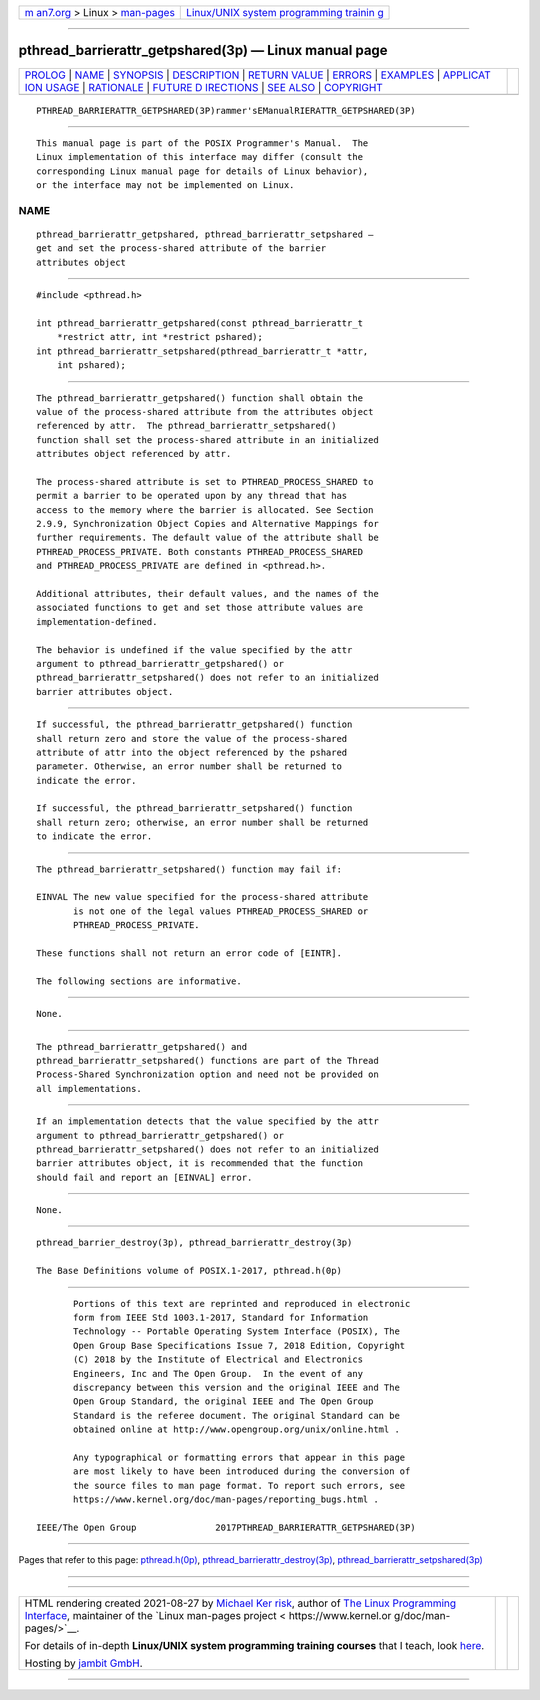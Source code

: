 .. container:: page-top

.. container:: nav-bar

   +----------------------------------+----------------------------------+
   | `m                               | `Linux/UNIX system programming   |
   | an7.org <../../../index.html>`__ | trainin                          |
   | > Linux >                        | g <http://man7.org/training/>`__ |
   | `man-pages <../index.html>`__    |                                  |
   +----------------------------------+----------------------------------+

--------------

pthread_barrierattr_getpshared(3p) — Linux manual page
======================================================

+-----------------------------------+-----------------------------------+
| `PROLOG <#PROLOG>`__ \|           |                                   |
| `NAME <#NAME>`__ \|               |                                   |
| `SYNOPSIS <#SYNOPSIS>`__ \|       |                                   |
| `DESCRIPTION <#DESCRIPTION>`__ \| |                                   |
| `RETURN VALUE <#RETURN_VALUE>`__  |                                   |
| \| `ERRORS <#ERRORS>`__ \|        |                                   |
| `EXAMPLES <#EXAMPLES>`__ \|       |                                   |
| `APPLICAT                         |                                   |
| ION USAGE <#APPLICATION_USAGE>`__ |                                   |
| \| `RATIONALE <#RATIONALE>`__ \|  |                                   |
| `FUTURE D                         |                                   |
| IRECTIONS <#FUTURE_DIRECTIONS>`__ |                                   |
| \| `SEE ALSO <#SEE_ALSO>`__ \|    |                                   |
| `COPYRIGHT <#COPYRIGHT>`__        |                                   |
+-----------------------------------+-----------------------------------+
| .. container:: man-search-box     |                                   |
+-----------------------------------+-----------------------------------+

::

   PTHREAD_BARRIERATTR_GETPSHARED(3P)rammer'sEManualRIERATTR_GETPSHARED(3P)


-----------------------------------------------------

::

          This manual page is part of the POSIX Programmer's Manual.  The
          Linux implementation of this interface may differ (consult the
          corresponding Linux manual page for details of Linux behavior),
          or the interface may not be implemented on Linux.

NAME
-------------------------------------------------

::

          pthread_barrierattr_getpshared, pthread_barrierattr_setpshared —
          get and set the process-shared attribute of the barrier
          attributes object


---------------------------------------------------------

::

          #include <pthread.h>

          int pthread_barrierattr_getpshared(const pthread_barrierattr_t
              *restrict attr, int *restrict pshared);
          int pthread_barrierattr_setpshared(pthread_barrierattr_t *attr,
              int pshared);


---------------------------------------------------------------

::

          The pthread_barrierattr_getpshared() function shall obtain the
          value of the process-shared attribute from the attributes object
          referenced by attr.  The pthread_barrierattr_setpshared()
          function shall set the process-shared attribute in an initialized
          attributes object referenced by attr.

          The process-shared attribute is set to PTHREAD_PROCESS_SHARED to
          permit a barrier to be operated upon by any thread that has
          access to the memory where the barrier is allocated. See Section
          2.9.9, Synchronization Object Copies and Alternative Mappings for
          further requirements. The default value of the attribute shall be
          PTHREAD_PROCESS_PRIVATE. Both constants PTHREAD_PROCESS_SHARED
          and PTHREAD_PROCESS_PRIVATE are defined in <pthread.h>.

          Additional attributes, their default values, and the names of the
          associated functions to get and set those attribute values are
          implementation-defined.

          The behavior is undefined if the value specified by the attr
          argument to pthread_barrierattr_getpshared() or
          pthread_barrierattr_setpshared() does not refer to an initialized
          barrier attributes object.


-----------------------------------------------------------------

::

          If successful, the pthread_barrierattr_getpshared() function
          shall return zero and store the value of the process-shared
          attribute of attr into the object referenced by the pshared
          parameter. Otherwise, an error number shall be returned to
          indicate the error.

          If successful, the pthread_barrierattr_setpshared() function
          shall return zero; otherwise, an error number shall be returned
          to indicate the error.


-----------------------------------------------------

::

          The pthread_barrierattr_setpshared() function may fail if:

          EINVAL The new value specified for the process-shared attribute
                 is not one of the legal values PTHREAD_PROCESS_SHARED or
                 PTHREAD_PROCESS_PRIVATE.

          These functions shall not return an error code of [EINTR].

          The following sections are informative.


---------------------------------------------------------

::

          None.


---------------------------------------------------------------------------

::

          The pthread_barrierattr_getpshared() and
          pthread_barrierattr_setpshared() functions are part of the Thread
          Process-Shared Synchronization option and need not be provided on
          all implementations.


-----------------------------------------------------------

::

          If an implementation detects that the value specified by the attr
          argument to pthread_barrierattr_getpshared() or
          pthread_barrierattr_setpshared() does not refer to an initialized
          barrier attributes object, it is recommended that the function
          should fail and report an [EINVAL] error.


---------------------------------------------------------------------------

::

          None.


---------------------------------------------------------

::

          pthread_barrier_destroy(3p), pthread_barrierattr_destroy(3p)

          The Base Definitions volume of POSIX.1‐2017, pthread.h(0p)


-----------------------------------------------------------

::

          Portions of this text are reprinted and reproduced in electronic
          form from IEEE Std 1003.1-2017, Standard for Information
          Technology -- Portable Operating System Interface (POSIX), The
          Open Group Base Specifications Issue 7, 2018 Edition, Copyright
          (C) 2018 by the Institute of Electrical and Electronics
          Engineers, Inc and The Open Group.  In the event of any
          discrepancy between this version and the original IEEE and The
          Open Group Standard, the original IEEE and The Open Group
          Standard is the referee document. The original Standard can be
          obtained online at http://www.opengroup.org/unix/online.html .

          Any typographical or formatting errors that appear in this page
          are most likely to have been introduced during the conversion of
          the source files to man page format. To report such errors, see
          https://www.kernel.org/doc/man-pages/reporting_bugs.html .

   IEEE/The Open Group               2017PTHREAD_BARRIERATTR_GETPSHARED(3P)

--------------

Pages that refer to this page:
`pthread.h(0p) <../man0/pthread.h.0p.html>`__, 
`pthread_barrierattr_destroy(3p) <../man3/pthread_barrierattr_destroy.3p.html>`__, 
`pthread_barrierattr_setpshared(3p) <../man3/pthread_barrierattr_setpshared.3p.html>`__

--------------

--------------

.. container:: footer

   +-----------------------+-----------------------+-----------------------+
   | HTML rendering        |                       | |Cover of TLPI|       |
   | created 2021-08-27 by |                       |                       |
   | `Michael              |                       |                       |
   | Ker                   |                       |                       |
   | risk <https://man7.or |                       |                       |
   | g/mtk/index.html>`__, |                       |                       |
   | author of `The Linux  |                       |                       |
   | Programming           |                       |                       |
   | Interface <https:     |                       |                       |
   | //man7.org/tlpi/>`__, |                       |                       |
   | maintainer of the     |                       |                       |
   | `Linux man-pages      |                       |                       |
   | project <             |                       |                       |
   | https://www.kernel.or |                       |                       |
   | g/doc/man-pages/>`__. |                       |                       |
   |                       |                       |                       |
   | For details of        |                       |                       |
   | in-depth **Linux/UNIX |                       |                       |
   | system programming    |                       |                       |
   | training courses**    |                       |                       |
   | that I teach, look    |                       |                       |
   | `here <https://ma     |                       |                       |
   | n7.org/training/>`__. |                       |                       |
   |                       |                       |                       |
   | Hosting by `jambit    |                       |                       |
   | GmbH                  |                       |                       |
   | <https://www.jambit.c |                       |                       |
   | om/index_en.html>`__. |                       |                       |
   +-----------------------+-----------------------+-----------------------+

--------------

.. container:: statcounter

   |Web Analytics Made Easy - StatCounter|

.. |Cover of TLPI| image:: https://man7.org/tlpi/cover/TLPI-front-cover-vsmall.png
   :target: https://man7.org/tlpi/
.. |Web Analytics Made Easy - StatCounter| image:: https://c.statcounter.com/7422636/0/9b6714ff/1/
   :class: statcounter
   :target: https://statcounter.com/
